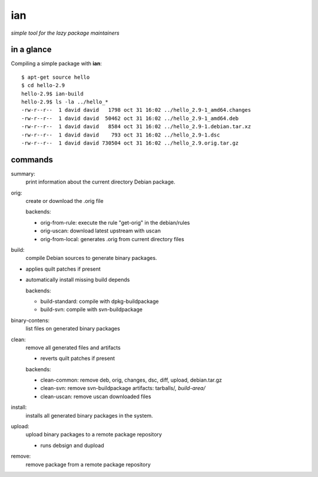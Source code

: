 ===
ian
===

*simple tool for the lazy package maintainers*


in a glance
===========

Compiling a simple package with **ian**::

  $ apt-get source hello
  $ cd hello-2.9
  hello-2.9$ ian-build
  hello-2.9$ ls -la ../hello_*
  -rw-r--r--  1 david david   1798 oct 31 16:02 ../hello_2.9-1_amd64.changes
  -rw-r--r--  1 david david  50462 oct 31 16:02 ../hello_2.9-1_amd64.deb
  -rw-r--r--  1 david david   8584 oct 31 16:02 ../hello_2.9-1.debian.tar.xz
  -rw-r--r--  1 david david    793 oct 31 16:02 ../hello_2.9-1.dsc
  -rw-r--r--  1 david david 730504 oct 31 16:02 ../hello_2.9.orig.tar.gz


commands
========

summary:
  print information about the current directory Debian package.


orig: 
  create or download the .orig file

  backends:

  * orig-from-rule:  execute the rule "get-orig" in the debian/rules
  * orig-uscan:      download latest upstream with uscan
  * orig-from-local: generates .orig from current directory files


build:
  compile Debian sources to generate binary packages.

* applies quilt patches if present
* automatically install missing build depends

  backends:

  * build-standard: compile with dpkg-buildpackage
  * build-svn:      compile with svn-buildpackage

binary-contens: 
  list files on generated binary packages

clean:
  remove all generated files and artifacts

  * reverts quilt patches if present

  backends:

  * clean-common: remove deb, orig, changes, dsc, diff, upload, debian.tar.gz
  * clean-svn:    remove svn-buildpackage artifacts: tarballs/*, build-area/*
  * clean-uscan:  remove uscan downloaded files

install:
  installs all generated binary packages in the system.

upload:
  upload binary packages to a remote package repository

  * runs debsign and dupload

remove: 
  remove package from a remote package repository

.. Local Variables:
..  coding: utf-8
..  mode: flyspell
..  ispell-local-dictionary: "american"
.. End: